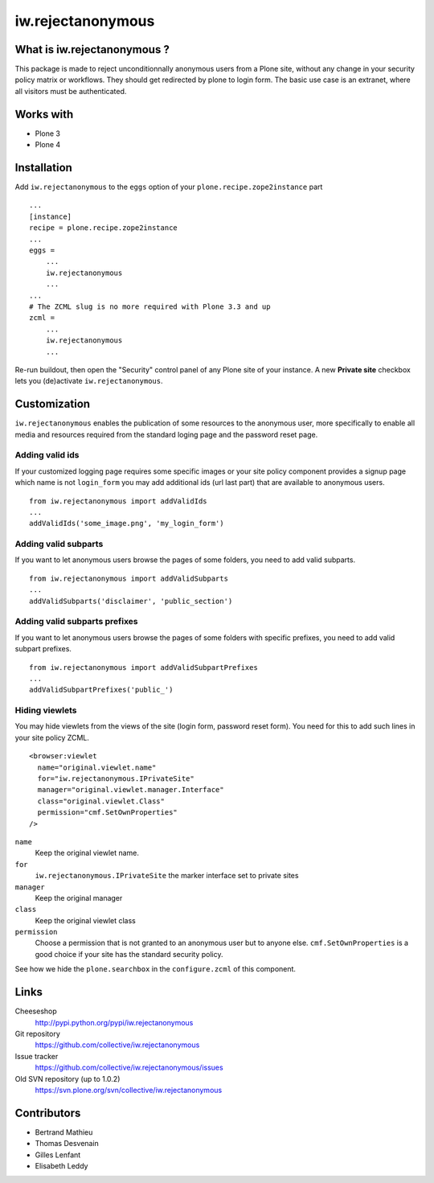 ==================
iw.rejectanonymous
==================


What is iw.rejectanonymous ?
============================

This package is made to reject unconditionnally anonymous users from a Plone
site, without any change in your security policy matrix or workflows. They
should get redirected by plone to login form. The basic use case is an extranet,
where all visitors must be authenticated.

Works with
==========

* Plone 3
* Plone 4

Installation
============

Add ``iw.rejectanonymous`` to the ``eggs`` option of your
``plone.recipe.zope2instance`` part ::

  ...
  [instance]
  recipe = plone.recipe.zope2instance
  ...
  eggs =
      ...
      iw.rejectanonymous
      ...
  ...
  # The ZCML slug is no more required with Plone 3.3 and up
  zcml =
      ...
      iw.rejectanonymous
      ...

Re-run buildout, then open the "Security" control panel of any Plone site of
your instance. A new **Private site** checkbox lets you (de)activate
``iw.rejectanonymous``.

Customization
=============

``iw.rejectanonymous`` enables the publication of some resources to the
anonymous user, more specifically to enable all media and resources required
from the standard loging page and the password reset page.

Adding valid ids
----------------

If your customized logging page requires some specific images or your site
policy component provides a signup page which name is not ``login_form`` you may
add additional ids (url last part) that are available to anonymous users.

::

  from iw.rejectanonymous import addValidIds
  ...
  addValidIds('some_image.png', 'my_login_form')


Adding valid subparts
---------------------

If you want to let anonymous users browse the pages of some folders, you need to
add valid subparts.

::

  from iw.rejectanonymous import addValidSubparts
  ...
  addValidSubparts('disclaimer', 'public_section')

Adding valid subparts prefixes
------------------------------

If you want to let anonymous users browse the pages of some folders with
specific prefixes, you need to add valid subpart prefixes.

::

  from iw.rejectanonymous import addValidSubpartPrefixes
  ...
  addValidSubpartPrefixes('public_')

Hiding viewlets
---------------

You may hide viewlets from the views of the site (login form, password reset
form). You need for this to add such lines in your site policy ZCML.

::

  <browser:viewlet
    name="original.viewlet.name"
    for="iw.rejectanonymous.IPrivateSite"
    manager="original.viewlet.manager.Interface"
    class="original.viewlet.Class"
    permission="cmf.SetOwnProperties"
  />

``name``
  Keep the original viewlet name.

``for``
  ``iw.rejectanonymous.IPrivateSite`` the marker interface set to private sites

``manager``
  Keep the original manager

``class``
  Keep the original viewlet class

``permission``
  Choose a permission that is not granted to an anonymous user but to anyone
  else. ``cmf.SetOwnProperties`` is a good choice if your site has the standard
  security policy.

See how we hide the ``plone.searchbox`` in the ``configure.zcml`` of this component.

Links
=====

Cheeseshop
  http://pypi.python.org/pypi/iw.rejectanonymous

Git repository
  https://github.com/collective/iw.rejectanonymous

Issue tracker
  https://github.com/collective/iw.rejectanonymous/issues

Old SVN repository (up to 1.0.2)
  https://svn.plone.org/svn/collective/iw.rejectanonymous

Contributors
============

* Bertrand Mathieu
* Thomas Desvenain
* Gilles Lenfant
* Elisabeth Leddy
